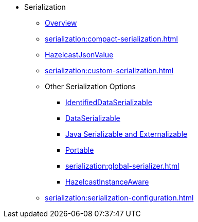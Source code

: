 * Serialization
** xref:serialization:serialization.adoc[Overview]
** xref:serialization:compact-serialization.adoc[]
** xref:serialization:serializing-json.adoc[HazelcastJsonValue]
** xref:serialization:custom-serialization.adoc[]
** Other Serialization Options
*** xref:serialization:implementing-identifieddataserializable.adoc[IdentifiedDataSerializable]
*** xref:serialization:implementing-dataserializable.adoc[DataSerializable]
*** xref:serialization:implementing-java-serializable.adoc[Java Serializable and Externalizable]
*** xref:serialization:implementing-portable-serialization.adoc[Portable]
*** xref:serialization:global-serializer.adoc[]
*** xref:serialization:implementing-hazelcastinstanceaware.adoc[HazelcastInstanceAware]
** xref:serialization:serialization-configuration.adoc[]
